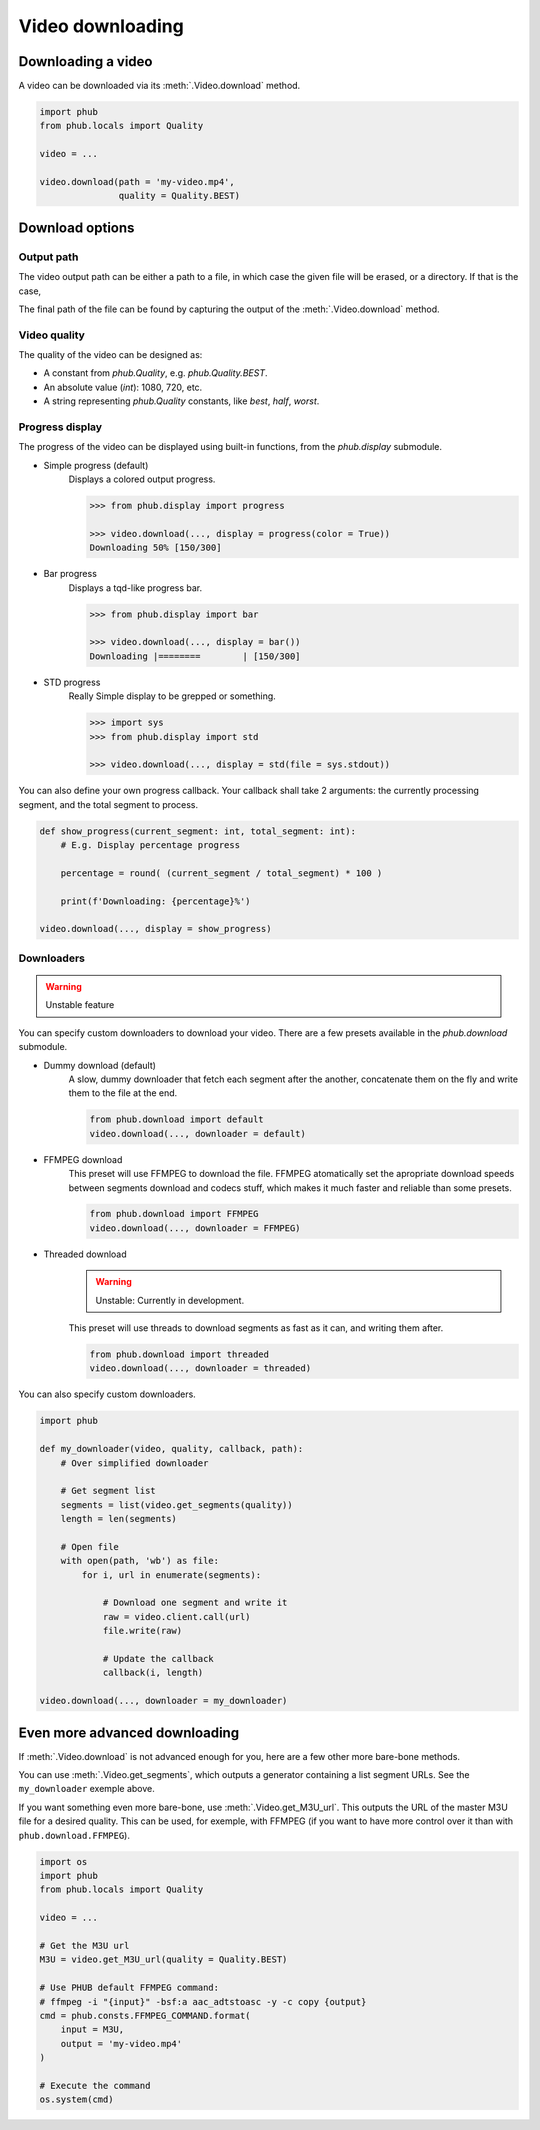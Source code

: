 Video downloading
=================

Downloading a video
-------------------

A video can be downloaded via its :meth:`.Video.download`
method.

.. code-block:: python

    import phub
    from phub.locals import Quality

    video = ...

    video.download(path = 'my-video.mp4',
                   quality = Quality.BEST)

Download options
----------------

^^^^^^^^^^^
Output path
^^^^^^^^^^^

The video output path can be either a path to a file, in which
case the given file will be erased, or a directory. If that is
the case, 

The final path of the file can be found by capturing the output of
the :meth:`.Video.download` method. 

^^^^^^^^^^^^^
Video quality
^^^^^^^^^^^^^

The quality of the video can be designed as:

* A constant from `phub.Quality`, e.g. `phub.Quality.BEST`.
* An absolute value (`int`): 1080, 720, etc.
* A string representing `phub.Quality` constants, like `best`, `half`, `worst`.

^^^^^^^^^^^^^^^^
Progress display
^^^^^^^^^^^^^^^^

The progress of the video can be displayed using built-in functions, from the
`phub.display` submodule.

* Simple progress (default)
    Displays a colored output progress.

    .. code-block:: python

        >>> from phub.display import progress

        >>> video.download(..., display = progress(color = True))
        Downloading 50% [150/300]

* Bar progress
    Displays a tqd-like progress bar.

    .. code-block:: python

        >>> from phub.display import bar
        
        >>> video.download(..., display = bar())
        Downloading |========        | [150/300]

* STD progress
    Really Simple display to be grepped or something.

    .. code-block:: python

        >>> import sys
        >>> from phub.display import std
        
        >>> video.download(..., display = std(file = sys.stdout))

You can also define your own progress callback.
Your callback shall take 2 arguments: the currently processing segment,
and the total segment to process.

.. code-block:: python

    def show_progress(current_segment: int, total_segment: int):
        # E.g. Display percentage progress

        percentage = round( (current_segment / total_segment) * 100 )

        print(f'Downloading: {percentage}%')

    video.download(..., display = show_progress)

^^^^^^^^^^^
Downloaders
^^^^^^^^^^^

.. warning:: Unstable feature

You can specify custom downloaders to download your video.
There are a few presets available in the `phub.download` submodule.

* Dummy download (default)
    A slow, dummy downloader that fetch each segment after the another,
    concatenate them on the fly and write them to the file at the end.

    .. code-block:: python

        from phub.download import default
        video.download(..., downloader = default)

* FFMPEG download
    This preset will use FFMPEG to download the file.
    FFMPEG atomatically set the apropriate download speeds
    between segments download and codecs stuff, which makes it
    much faster and reliable than some presets.

    .. code-block:: python

        from phub.download import FFMPEG
        video.download(..., downloader = FFMPEG)

* Threaded download
    .. warning:: Unstable: Currently in development.

    This preset will use threads to download segments as fast as
    it can, and writing them after.

    .. code-block:: python

        from phub.download import threaded
        video.download(..., downloader = threaded)


You can also specify custom downloaders.

.. code-block:: python

    import phub

    def my_downloader(video, quality, callback, path):
        # Over simplified downloader

        # Get segment list
        segments = list(video.get_segments(quality))
        length = len(segments)

        # Open file
        with open(path, 'wb') as file:
            for i, url in enumerate(segments):

                # Download one segment and write it
                raw = video.client.call(url)
                file.write(raw)

                # Update the callback
                callback(i, length)
    
    video.download(..., downloader = my_downloader)

Even more advanced downloading
------------------------------

If :meth:`.Video.download` is not advanced enough for you,
here are a few other more bare-bone methods. 

You can use :meth:`.Video.get_segments`, which outputs a
generator containing a list segment URLs. See the
``my_downloader`` exemple above.

If you want something even more bare-bone, use
:meth:`.Video.get_M3U_url`. This outputs the URL of the master
M3U file for a desired quality. This can be used, for exemple,
with FFMPEG (if you want to have more control over it than with
``phub.download.FFMPEG``).

.. code-block:: python

    import os
    import phub
    from phub.locals import Quality

    video = ...

    # Get the M3U url
    M3U = video.get_M3U_url(quality = Quality.BEST)

    # Use PHUB default FFMPEG command:
    # ffmpeg -i "{input}" -bsf:a aac_adtstoasc -y -c copy {output}
    cmd = phub.consts.FFMPEG_COMMAND.format(
        input = M3U,
        output = 'my-video.mp4'
    )

    # Execute the command
    os.system(cmd)
